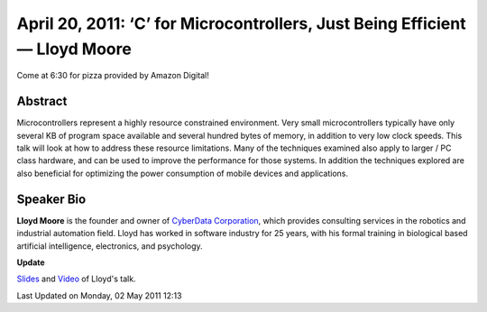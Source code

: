 April 20, 2011: ‘C’ for Microcontrollers, Just Being Efficient — Lloyd Moore
------------------------------------------------------------------------------

Come at 6:30 for pizza provided by Amazon Digital!

Abstract
^^^^^^^^

Microcontrollers represent a highly resource constrained environment.
Very small microcontrollers typically have only several KB of program space available
and several hundred bytes of memory, in addition to very low clock speeds.
This talk will look at how to address these resource limitations.
Many of the techniques examined also apply to larger / PC class hardware,
and can be used to improve the performance for those systems.
In addition the techniques explored are also beneficial
for optimizing the power consumption of mobile devices and applications.

Speaker Bio
^^^^^^^^^^^

**Lloyd Moore** is the founder and owner of
`CyberData Corporation <http://www.CyberData-Robotics.com>`_,
which provides consulting services in the robotics and industrial automation field.
Lloyd has worked in software industry for 25 years,
with his formal training in biological based artificial intelligence, electronics, and psychology.

**Update**

`Slides <http://www.nwcpp.org/images/stories/c%20for%20microcontrollers.ppt>`_ and
`Video <http://vimeo.com/nwcpp/april2011>`_ of Lloyd's talk.

Last Updated on Monday, 02 May 2011 12:13  
